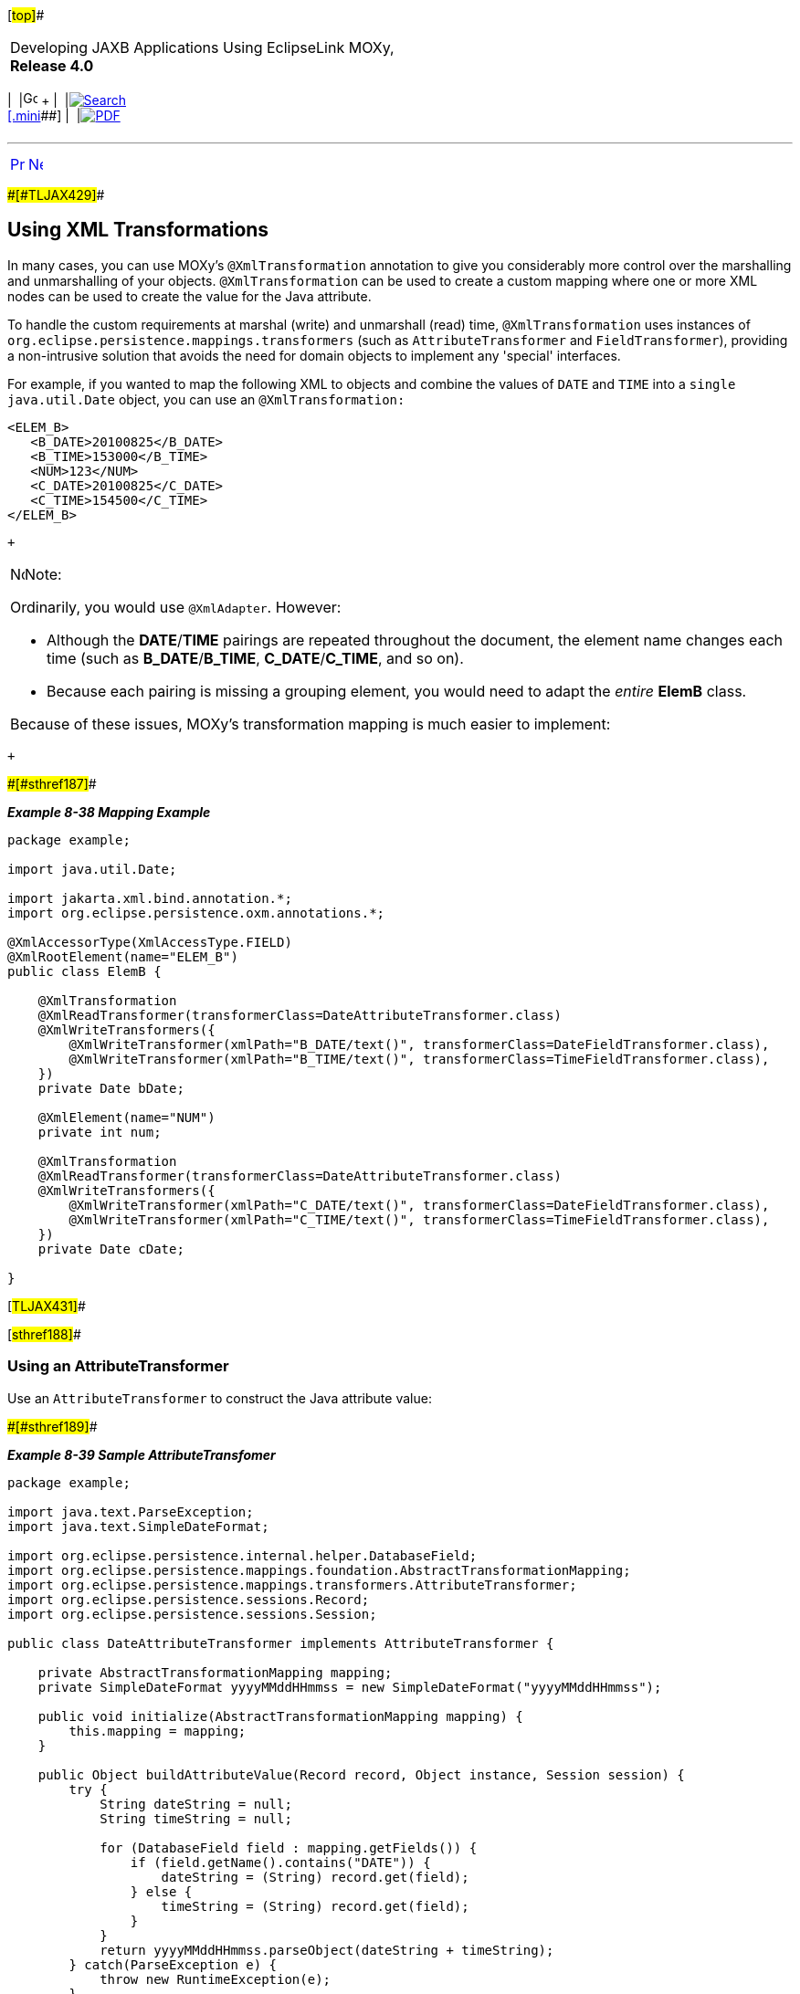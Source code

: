 [[cse]][#top]##

[width="100%",cols="<50%,>50%",]
|===
a|
Developing JAXB Applications Using EclipseLink MOXy, *Release 4.0* +

a|
[width="99%",cols="20%,^16%,16%,^16%,16%,^16%",]
|===
|  |image:../../dcommon/images/contents.png[Go To Table Of
Contents,width=16,height=16] + | 
|link:../../[image:../../dcommon/images/search.png[Search] +
[.mini]##] | 
|link:../eclipselink_moxy.pdf[image:../../dcommon/images/pdf_icon.png[PDF]]
|===

|===

'''''

[cols="^,^,",]
|===
|link:advanced_concepts006.htm[image:../../dcommon/images/larrow.png[Previous,width=16,height=16]]
|link:advanced_concepts008.htm[image:../../dcommon/images/rarrow.png[Next,width=16,height=16]]
| 
|===

[#CHDFFEFF]####[#TLJAX429]####

== Using XML Transformations

In many cases, you can use MOXy's `@XmlTransformation` annotation to
give you considerably more control over the marshalling and
unmarshalling of your objects. `@XmlTransformation` can be used to
create a custom mapping where one or more XML nodes can be used to
create the value for the Java attribute.

To handle the custom requirements at marshal (write) and unmarshall
(read) time, `@XmlTransformation` uses instances of
`org.eclipse.persistence.mappings.transformers` (such as
`AttributeTransformer` and `FieldTransformer`), providing a
non-intrusive solution that avoids the need for domain objects to
implement any 'special' interfaces.

For example, if you wanted to map the following XML to objects and
combine the values of `DATE` and `TIME` into a `single java.util.Date`
object, you can use an `@XmlTransformation:`

[source,oac_no_warn]
----
<ELEM_B>
   <B_DATE>20100825</B_DATE>
   <B_TIME>153000</B_TIME>
   <NUM>123</NUM>
   <C_DATE>20100825</C_DATE>
   <C_TIME>154500</C_TIME>
</ELEM_B>
----

 +

[width="100%",cols="<100%",]
|===
a|
image:../../dcommon/images/note_icon.png[Note,width=16,height=16]Note:

Ordinarily, you would use `@XmlAdapter`. However:

* Although the *DATE*/*TIME* pairings are repeated throughout the
document, the element name changes each time (such as *B_DATE*/*B_TIME*,
*C_DATE*/*C_TIME*, and so on).
* Because each pairing is missing a grouping element, you would need to
adapt the _entire_ *ElemB* class.

Because of these issues, MOXy's transformation mapping is much easier to
implement:

|===

 +

[#TLJAX430]####[#sthref187]####

*_Example 8-38 Mapping Example_*

[source,oac_no_warn]
----
 
package example;
 
import java.util.Date;
 
import jakarta.xml.bind.annotation.*;
import org.eclipse.persistence.oxm.annotations.*;
 
@XmlAccessorType(XmlAccessType.FIELD)
@XmlRootElement(name="ELEM_B")
public class ElemB {
 
    @XmlTransformation
    @XmlReadTransformer(transformerClass=DateAttributeTransformer.class)
    @XmlWriteTransformers({
        @XmlWriteTransformer(xmlPath="B_DATE/text()", transformerClass=DateFieldTransformer.class),
        @XmlWriteTransformer(xmlPath="B_TIME/text()", transformerClass=TimeFieldTransformer.class),
    })
    private Date bDate;
 
    @XmlElement(name="NUM")
    private int num;
 
    @XmlTransformation
    @XmlReadTransformer(transformerClass=DateAttributeTransformer.class)
    @XmlWriteTransformers({
        @XmlWriteTransformer(xmlPath="C_DATE/text()", transformerClass=DateFieldTransformer.class),
        @XmlWriteTransformer(xmlPath="C_TIME/text()", transformerClass=TimeFieldTransformer.class),
    })
    private Date cDate;
 
}
 
----

[#TLJAX431]##

[#sthref188]##

=== Using an AttributeTransformer

Use an `AttributeTransformer` to construct the Java attribute value:

[#TLJAX432]####[#sthref189]####

*_Example 8-39 Sample AttributeTransfomer_*

[source,oac_no_warn]
----
package example;
 
import java.text.ParseException;
import java.text.SimpleDateFormat;
 
import org.eclipse.persistence.internal.helper.DatabaseField;
import org.eclipse.persistence.mappings.foundation.AbstractTransformationMapping;
import org.eclipse.persistence.mappings.transformers.AttributeTransformer;
import org.eclipse.persistence.sessions.Record;
import org.eclipse.persistence.sessions.Session;
 
public class DateAttributeTransformer implements AttributeTransformer {
 
    private AbstractTransformationMapping mapping;
    private SimpleDateFormat yyyyMMddHHmmss = new SimpleDateFormat("yyyyMMddHHmmss");
 
    public void initialize(AbstractTransformationMapping mapping) {
        this.mapping = mapping;
    }
 
    public Object buildAttributeValue(Record record, Object instance, Session session) {
        try {
            String dateString = null;
            String timeString = null;
 
            for (DatabaseField field : mapping.getFields()) {
                if (field.getName().contains("DATE")) {
                    dateString = (String) record.get(field);
                } else {
                    timeString = (String) record.get(field);
                }
            }
            return yyyyMMddHHmmss.parseObject(dateString + timeString);
        } catch(ParseException e) {
            throw new RuntimeException(e);
        }
    }
 
}
 
----

[#TLJAX433]##

[#sthref190]##

=== Using a FieldTransformer

Use a `FieldTransformer` to construct the XML field value from the Java
object.

Each transformation mapping may have multiple write transformers. In
this example, you will need two:

* The first write transformer writes the year, month, and day in
*yyMMdd* format:
+
[#TLJAX434]####[#sthref191]####

*_Example 8-40 First Write Transformer_*

[source,oac_no_warn]
----
package example;
 
import java.text.SimpleDateFormat;
import java.util.Date;
 
import org.eclipse.persistence.mappings.foundation.AbstractTransformationMapping;
import org.eclipse.persistence.mappings.transformers.FieldTransformer;
import org.eclipse.persistence.sessions.Session;
 
public class DateFieldTransformer implements FieldTransformer {
 
    private AbstractTransformationMapping mapping;
    private SimpleDateFormat yyyyMMdd = new SimpleDateFormat("yyyyMMdd");
 
    public void initialize(AbstractTransformationMapping mapping) {
        this.mapping = mapping;
    }
 
    public Object buildFieldValue(Object instance, String xPath, Session session) {
        Date date = (Date) mapping.getAttributeValueFromObject(instance);
        return yyyyMMdd.format(date);
    }
 
}
----
* The second write transformer writes out the hour, minutes, and seconds
in *HHmmss* format.
+
[#TLJAX435]####[#sthref192]####

*_Example 8-41 Second Write Transformer_*

[source,oac_no_warn]
----
package example;
 
import java.text.SimpleDateFormat;
import java.util.Date;
 
import org.eclipse.persistence.mappings.foundation.AbstractTransformationMapping;
import org.eclipse.persistence.mappings.transformers.FieldTransformer;
import org.eclipse.persistence.sessions.Session;
 
public class TimeFieldTransformer implements FieldTransformer {
 
    private AbstractTransformationMapping mapping;
    private SimpleDateFormat HHmmss = new SimpleDateFormat("HHmmss");
 
    public void initialize(AbstractTransformationMapping mapping) {
        this.mapping = mapping;
    }
 
    public Object buildFieldValue(Object instance, String xPath, Session session) {
        Date date = (Date) mapping.getAttributeValueFromObject(instance);
        return HHmmss.format(date);
    }
 
}
----

'''''

[width="66%",cols="50%,^,>50%",]
|===
a|
[width="96%",cols=",^50%,^50%",]
|===
| 
|link:advanced_concepts006.htm[image:../../dcommon/images/larrow.png[Previous,width=16,height=16]]
|link:advanced_concepts008.htm[image:../../dcommon/images/rarrow.png[Next,width=16,height=16]]
|===

|http://www.eclipse.org/eclipselink/[image:../../dcommon/images/ellogo.png[EclipseLink,width=150]] +
a|
[width="99%",cols="20%,^16%,16%,^16%,16%,^16%",]
|===
|  |image:../../dcommon/images/contents.png[Go To Table Of
Contents,width=16,height=16] + | 
|link:../../[image:../../dcommon/images/search.png[Search] +
[.mini]##] | 
|link:../eclipselink_moxy.pdf[image:../../dcommon/images/pdf_icon.png[PDF]]
|===

|===

[[copyright]]
Copyright © 2013 by The Eclipse Foundation under the
http://www.eclipse.org/org/documents/epl-v10.php[Eclipse Public License
(EPL)] +
